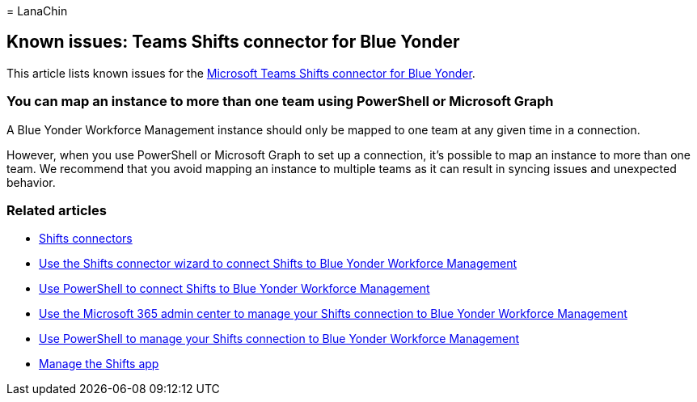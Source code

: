 = 
LanaChin

== Known issues: Teams Shifts connector for Blue Yonder

This article lists known issues for the
link:shifts-connectors.md#microsoft-teams-shifts-connector-for-blue-yonder[Microsoft
Teams Shifts connector for Blue Yonder].

=== You can map an instance to more than one team using PowerShell or Microsoft Graph

A Blue Yonder Workforce Management instance should only be mapped to one
team at any given time in a connection.

However, when you use PowerShell or Microsoft Graph to set up a
connection, it’s possible to map an instance to more than one team. We
recommend that you avoid mapping an instance to multiple teams as it can
result in syncing issues and unexpected behavior.

=== Related articles

* link:shifts-connectors.md[Shifts connectors]
* link:shifts-connector-wizard.md[Use the Shifts connector wizard to
connect Shifts to Blue Yonder Workforce Management]
* link:shifts-connector-blue-yonder-powershell-setup.md[Use PowerShell
to connect Shifts to Blue Yonder Workforce Management]
* link:shifts-connector-blue-yonder-admin-center-manage.md[Use the
Microsoft 365 admin center to manage your Shifts connection to Blue
Yonder Workforce Management]
* link:shifts-connector-powershell-manage.md[Use PowerShell to manage
your Shifts connection to Blue Yonder Workforce Management]
* link:/microsoftteams/expand-teams-across-your-org/shifts/manage-the-shifts-app-for-your-organization-in-teams?bc=/microsoft-365/frontline/breadcrumb/toc.json&toc=/microsoft-365/frontline/toc.json[Manage
the Shifts app]

